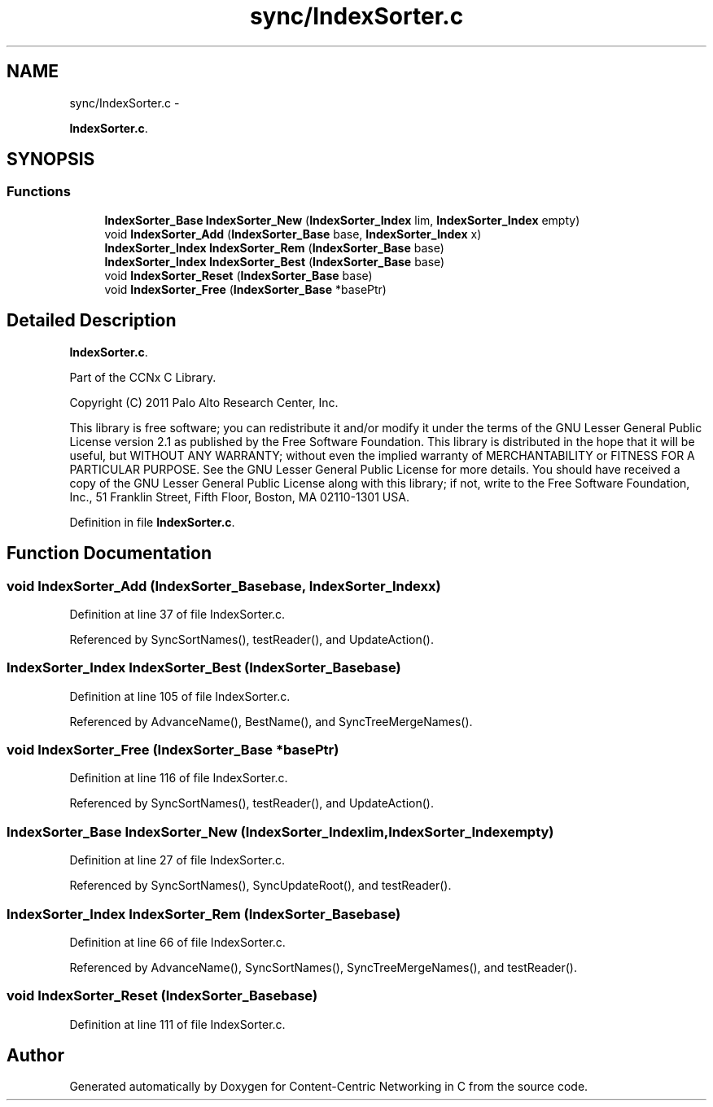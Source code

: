 .TH "sync/IndexSorter.c" 3 "Tue Apr 1 2014" "Version 0.8.2" "Content-Centric Networking in C" \" -*- nroff -*-
.ad l
.nh
.SH NAME
sync/IndexSorter.c \- 
.PP
\fBIndexSorter\&.c\fP\&.  

.SH SYNOPSIS
.br
.PP
.SS "Functions"

.in +1c
.ti -1c
.RI "\fBIndexSorter_Base\fP \fBIndexSorter_New\fP (\fBIndexSorter_Index\fP lim, \fBIndexSorter_Index\fP empty)"
.br
.ti -1c
.RI "void \fBIndexSorter_Add\fP (\fBIndexSorter_Base\fP base, \fBIndexSorter_Index\fP x)"
.br
.ti -1c
.RI "\fBIndexSorter_Index\fP \fBIndexSorter_Rem\fP (\fBIndexSorter_Base\fP base)"
.br
.ti -1c
.RI "\fBIndexSorter_Index\fP \fBIndexSorter_Best\fP (\fBIndexSorter_Base\fP base)"
.br
.ti -1c
.RI "void \fBIndexSorter_Reset\fP (\fBIndexSorter_Base\fP base)"
.br
.ti -1c
.RI "void \fBIndexSorter_Free\fP (\fBIndexSorter_Base\fP *basePtr)"
.br
.in -1c
.SH "Detailed Description"
.PP 
\fBIndexSorter\&.c\fP\&. 

Part of the CCNx C Library\&.
.PP
Copyright (C) 2011 Palo Alto Research Center, Inc\&.
.PP
This library is free software; you can redistribute it and/or modify it under the terms of the GNU Lesser General Public License version 2\&.1 as published by the Free Software Foundation\&. This library is distributed in the hope that it will be useful, but WITHOUT ANY WARRANTY; without even the implied warranty of MERCHANTABILITY or FITNESS FOR A PARTICULAR PURPOSE\&. See the GNU Lesser General Public License for more details\&. You should have received a copy of the GNU Lesser General Public License along with this library; if not, write to the Free Software Foundation, Inc\&., 51 Franklin Street, Fifth Floor, Boston, MA 02110-1301 USA\&. 
.PP
Definition in file \fBIndexSorter\&.c\fP\&.
.SH "Function Documentation"
.PP 
.SS "void \fBIndexSorter_Add\fP (\fBIndexSorter_Base\fPbase, \fBIndexSorter_Index\fPx)"
.PP
Definition at line 37 of file IndexSorter\&.c\&.
.PP
Referenced by SyncSortNames(), testReader(), and UpdateAction()\&.
.SS "\fBIndexSorter_Index\fP \fBIndexSorter_Best\fP (\fBIndexSorter_Base\fPbase)"
.PP
Definition at line 105 of file IndexSorter\&.c\&.
.PP
Referenced by AdvanceName(), BestName(), and SyncTreeMergeNames()\&.
.SS "void \fBIndexSorter_Free\fP (\fBIndexSorter_Base\fP *basePtr)"
.PP
Definition at line 116 of file IndexSorter\&.c\&.
.PP
Referenced by SyncSortNames(), testReader(), and UpdateAction()\&.
.SS "\fBIndexSorter_Base\fP \fBIndexSorter_New\fP (\fBIndexSorter_Index\fPlim, \fBIndexSorter_Index\fPempty)"
.PP
Definition at line 27 of file IndexSorter\&.c\&.
.PP
Referenced by SyncSortNames(), SyncUpdateRoot(), and testReader()\&.
.SS "\fBIndexSorter_Index\fP \fBIndexSorter_Rem\fP (\fBIndexSorter_Base\fPbase)"
.PP
Definition at line 66 of file IndexSorter\&.c\&.
.PP
Referenced by AdvanceName(), SyncSortNames(), SyncTreeMergeNames(), and testReader()\&.
.SS "void \fBIndexSorter_Reset\fP (\fBIndexSorter_Base\fPbase)"
.PP
Definition at line 111 of file IndexSorter\&.c\&.
.SH "Author"
.PP 
Generated automatically by Doxygen for Content-Centric Networking in C from the source code\&.

